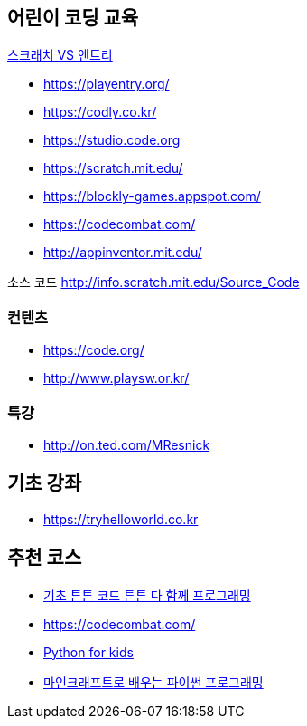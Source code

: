== 어린이 코딩 교육
https://prezi.com/lock1kguxctl/vs/[스크래치 VS 엔트리]

* https://playentry.org/
* https://codly.co.kr/
* https://studio.code.org
* https://scratch.mit.edu/
* https://blockly-games.appspot.com/
* https://codecombat.com/
* http://appinventor.mit.edu/

소스 코드 http://info.scratch.mit.edu/Source_Code

=== 컨텐츠
* https://code.org/
* http://www.playsw.or.kr/

=== 특강
* http://on.ted.com/MResnick

== 기초 강좌
* https://tryhelloworld.co.kr

== 추천 코스
* http://www.yes24.com/24/goods/27097257?scode=032&OzSrank=1[기초 튼튼 코드 튼튼 다 함께 프로그래밍]
* https://codecombat.com/
* http://www.yes24.com/24/Goods/9313650[Python for kids]
* http://www.yes24.com/24/goods/30123117?scode=032&OzSrank=1[마인크래프트로 배우는 파이썬 프로그래밍]

